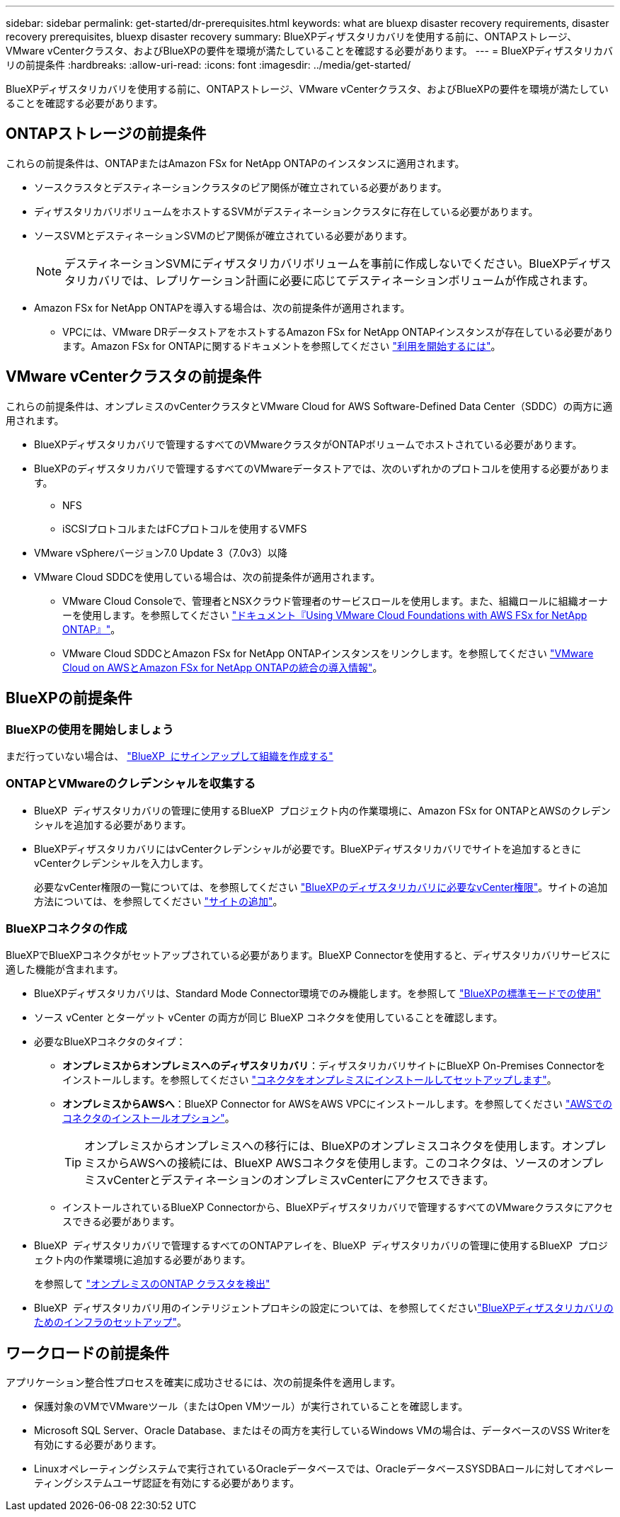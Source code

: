 ---
sidebar: sidebar 
permalink: get-started/dr-prerequisites.html 
keywords: what are bluexp disaster recovery requirements, disaster recovery prerequisites, bluexp disaster recovery 
summary: BlueXPディザスタリカバリを使用する前に、ONTAPストレージ、VMware vCenterクラスタ、およびBlueXPの要件を環境が満たしていることを確認する必要があります。 
---
= BlueXPディザスタリカバリの前提条件
:hardbreaks:
:allow-uri-read: 
:icons: font
:imagesdir: ../media/get-started/


[role="lead"]
BlueXPディザスタリカバリを使用する前に、ONTAPストレージ、VMware vCenterクラスタ、およびBlueXPの要件を環境が満たしていることを確認する必要があります。



== ONTAPストレージの前提条件

これらの前提条件は、ONTAPまたはAmazon FSx for NetApp ONTAPのインスタンスに適用されます。

* ソースクラスタとデスティネーションクラスタのピア関係が確立されている必要があります。
* ディザスタリカバリボリュームをホストするSVMがデスティネーションクラスタに存在している必要があります。
* ソースSVMとデスティネーションSVMのピア関係が確立されている必要があります。
+

NOTE: デスティネーションSVMにディザスタリカバリボリュームを事前に作成しないでください。BlueXPディザスタリカバリでは、レプリケーション計画に必要に応じてデスティネーションボリュームが作成されます。

* Amazon FSx for NetApp ONTAPを導入する場合は、次の前提条件が適用されます。
+
** VPCには、VMware DRデータストアをホストするAmazon FSx for NetApp ONTAPインスタンスが存在している必要があります。Amazon FSx for ONTAPに関するドキュメントを参照してください https://docs.aws.amazon.com/fsx/latest/ONTAPGuide/getting-started-step1.html["利用を開始するには"^]。






== VMware vCenterクラスタの前提条件

これらの前提条件は、オンプレミスのvCenterクラスタとVMware Cloud for AWS Software-Defined Data Center（SDDC）の両方に適用されます。

* BlueXPディザスタリカバリで管理するすべてのVMwareクラスタがONTAPボリュームでホストされている必要があります。
* BlueXPのディザスタリカバリで管理するすべてのVMwareデータストアでは、次のいずれかのプロトコルを使用する必要があります。
+
** NFS
** iSCSIプロトコルまたはFCプロトコルを使用するVMFS


* VMware vSphereバージョン7.0 Update 3（7.0v3）以降
* VMware Cloud SDDCを使用している場合は、次の前提条件が適用されます。
+
** VMware Cloud Consoleで、管理者とNSXクラウド管理者のサービスロールを使用します。また、組織ロールに組織オーナーを使用します。を参照してください https://docs.aws.amazon.com/fsx/latest/ONTAPGuide/vmware-cloud-ontap.html["ドキュメント『Using VMware Cloud Foundations with AWS FSx for NetApp ONTAP』"^]。
** VMware Cloud SDDCとAmazon FSx for NetApp ONTAPインスタンスをリンクします。を参照してください https://vmc.techzone.vmware.com/fsx-guide#overview["VMware Cloud on AWSとAmazon FSx for NetApp ONTAPの統合の導入情報"^]。






== BlueXPの前提条件



=== BlueXPの使用を開始しましょう

まだ行っていない場合は、 https://docs.netapp.com/us-en/bluexp-setup-admin/task-sign-up-saas.html["BlueXP  にサインアップして組織を作成する"^]



=== ONTAPとVMwareのクレデンシャルを収集する

* BlueXP  ディザスタリカバリの管理に使用するBlueXP  プロジェクト内の作業環境に、Amazon FSx for ONTAPとAWSのクレデンシャルを追加する必要があります。
* BlueXPディザスタリカバリにはvCenterクレデンシャルが必要です。BlueXPディザスタリカバリでサイトを追加するときにvCenterクレデンシャルを入力します。
+
必要なvCenter権限の一覧については、を参照してください link:../reference/vcenter-privileges.html["BlueXPのディザスタリカバリに必要なvCenter権限"]。サイトの追加方法については、を参照してください link:../use/sites-add.html["サイトの追加"]。





=== BlueXPコネクタの作成

BlueXPでBlueXPコネクタがセットアップされている必要があります。BlueXP Connectorを使用すると、ディザスタリカバリサービスに適した機能が含まれます。

* BlueXPディザスタリカバリは、Standard Mode Connector環境でのみ機能します。を参照して https://docs.netapp.com/us-en/bluexp-setup-admin/task-quick-start-standard-mode.html["BlueXPの標準モードでの使用"^]
* ソース vCenter とターゲット vCenter の両方が同じ BlueXP コネクタを使用していることを確認します。
* 必要なBlueXPコネクタのタイプ：
+
** *オンプレミスからオンプレミスへのディザスタリカバリ*：ディザスタリカバリサイトにBlueXP On-Premises Connectorをインストールします。を参照してください https://docs.netapp.com/us-en/bluexp-setup-admin/task-install-connector-on-prem.html["コネクタをオンプレミスにインストールしてセットアップします"^]。
** *オンプレミスからAWSへ*：BlueXP Connector for AWSをAWS VPCにインストールします。を参照してください https://docs.netapp.com/us-en/bluexp-setup-admin/concept-install-options-aws.html["AWSでのコネクタのインストールオプション"^]。
+

TIP: オンプレミスからオンプレミスへの移行には、BlueXPのオンプレミスコネクタを使用します。オンプレミスからAWSへの接続には、BlueXP AWSコネクタを使用します。このコネクタは、ソースのオンプレミスvCenterとデスティネーションのオンプレミスvCenterにアクセスできます。

** インストールされているBlueXP Connectorから、BlueXPディザスタリカバリで管理するすべてのVMwareクラスタにアクセスできる必要があります。


* BlueXP  ディザスタリカバリで管理するすべてのONTAPアレイを、BlueXP  ディザスタリカバリの管理に使用するBlueXP  プロジェクト内の作業環境に追加する必要があります。
+
を参照して https://docs.netapp.com/us-en/bluexp-ontap-onprem/task-discovering-ontap.html["オンプレミスのONTAP クラスタを検出"^]

* BlueXP  ディザスタリカバリ用のインテリジェントプロキシの設定については、を参照してくださいlink:../get-started/dr-setup.html["BlueXPディザスタリカバリのためのインフラのセットアップ"]。




== ワークロードの前提条件

アプリケーション整合性プロセスを確実に成功させるには、次の前提条件を適用します。

* 保護対象のVMでVMwareツール（またはOpen VMツール）が実行されていることを確認します。
* Microsoft SQL Server、Oracle Database、またはその両方を実行しているWindows VMの場合は、データベースのVSS Writerを有効にする必要があります。
* Linuxオペレーティングシステムで実行されているOracleデータベースでは、OracleデータベースSYSDBAロールに対してオペレーティングシステムユーザ認証を有効にする必要があります。

